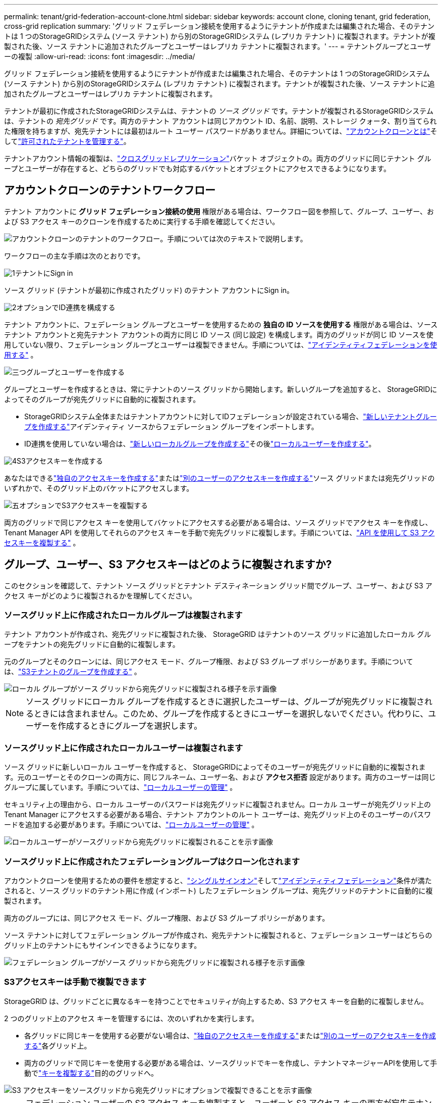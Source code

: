 ---
permalink: tenant/grid-federation-account-clone.html 
sidebar: sidebar 
keywords: account clone, cloning tenant, grid federation, cross-grid replication 
summary: 'グリッド フェデレーション接続を使用するようにテナントが作成または編集された場合、そのテナントは 1 つのStorageGRIDシステム (ソース テナント) から別のStorageGRIDシステム (レプリカ テナント) に複製されます。テナントが複製された後、ソース テナントに追加されたグループとユーザーはレプリカ テナントに複製されます。' 
---
= テナントグループとユーザーの複製
:allow-uri-read: 
:icons: font
:imagesdir: ../media/


[role="lead"]
グリッド フェデレーション接続を使用するようにテナントが作成または編集された場合、そのテナントは 1 つのStorageGRIDシステム (ソース テナント) から別のStorageGRIDシステム (レプリカ テナント) に複製されます。テナントが複製された後、ソース テナントに追加されたグループとユーザーはレプリカ テナントに複製されます。

テナントが最初に作成されたStorageGRIDシステムは、テナントの _ソース グリッド_ です。テナントが複製されるStorageGRIDシステムは、テナントの _宛先グリッド_ です。両方のテナント アカウントは同じアカウント ID、名前、説明、ストレージ クォータ、割り当てられた権限を持ちますが、宛先テナントには最初はルート ユーザー パスワードがありません。詳細については、link:../admin/grid-federation-what-is-account-clone.html["アカウントクローンとは"]そしてlink:../admin/grid-federation-manage-tenants.html["許可されたテナントを管理する"]。

テナントアカウント情報の複製は、link:../admin/grid-federation-what-is-cross-grid-replication.html["クロスグリッドレプリケーション"]バケット オブジェクトの。両方のグリッドに同じテナント グループとユーザーが存在すると、どちらのグリッドでも対応するバケットとオブジェクトにアクセスできるようになります。



== アカウントクローンのテナントワークフロー

テナント アカウントに *グリッド フェデレーション接続の使用* 権限がある場合は、ワークフロー図を参照して、グループ、ユーザー、および S3 アクセス キーのクローンを作成するために実行する手順を確認してください。

image::../media/grid-federation-account-clone-workflow-tm.png[アカウントクローンのテナントのワークフロー。手順については次のテキストで説明します。]

ワークフローの主な手順は次のとおりです。

.image:https://raw.githubusercontent.com/NetAppDocs/common/main/media/number-1.png["1"]テナントにSign in
[role="quick-margin-para"]
ソース グリッド (テナントが最初に作成されたグリッド) のテナント アカウントにSign in。

.image:https://raw.githubusercontent.com/NetAppDocs/common/main/media/number-2.png["2"]オプションでID連携を構成する
[role="quick-margin-para"]
テナント アカウントに、フェデレーション グループとユーザーを使用するための *独自の ID ソースを使用する* 権限がある場合は、ソース テナント アカウントと宛先テナント アカウントの両方に同じ ID ソース (同じ設定) を構成します。両方のグリッドが同じ ID ソースを使用していない限り、フェデレーション グループとユーザーは複製できません。手順については、link:using-identity-federation.html["アイデンティティフェデレーションを使用する"] 。

.image:https://raw.githubusercontent.com/NetAppDocs/common/main/media/number-3.png["三つ"]グループとユーザーを作成する
[role="quick-margin-para"]
グループとユーザーを作成するときは、常にテナントのソース グリッドから開始します。新しいグループを追加すると、 StorageGRIDによってそのグループが宛先グリッドに自動的に複製されます。

[role="quick-margin-list"]
* StorageGRIDシステム全体またはテナントアカウントに対してIDフェデレーションが設定されている場合、link:creating-groups-for-s3-tenant.html["新しいテナントグループを作成する"]アイデンティティ ソースからフェデレーション グループをインポートします。


[role="quick-margin-list"]
* ID連携を使用していない場合は、link:creating-groups-for-s3-tenant.html["新しいローカルグループを作成する"]その後link:managing-local-users.html["ローカルユーザーを作成する"]。


.image:https://raw.githubusercontent.com/NetAppDocs/common/main/media/number-4.png["4"]S3アクセスキーを作成する
[role="quick-margin-para"]
あなたはできるlink:creating-your-own-s3-access-keys.html["独自のアクセスキーを作成する"]またはlink:creating-another-users-s3-access-keys.html["別のユーザーのアクセスキーを作成する"]ソース グリッドまたは宛先グリッドのいずれかで、そのグリッド上のバケットにアクセスします。

.image:https://raw.githubusercontent.com/NetAppDocs/common/main/media/number-5.png["五"]オプションでS3アクセスキーを複製する
[role="quick-margin-para"]
両方のグリッドで同じアクセス キーを使用してバケットにアクセスする必要がある場合は、ソース グリッドでアクセス キーを作成し、Tenant Manager API を使用してそれらのアクセス キーを手動で宛先グリッドに複製します。手順については、link:../tenant/grid-federation-clone-keys-with-api.html["API を使用して S3 アクセスキーを複製する"] 。



== グループ、ユーザー、S3 アクセスキーはどのように複製されますか?

このセクションを確認して、テナント ソース グリッドとテナント デスティネーション グリッド間でグループ、ユーザー、および S3 アクセス キーがどのように複製されるかを理解してください。



=== ソースグリッド上に作成されたローカルグループは複製されます

テナント アカウントが作成され、宛先グリッドに複製された後、 StorageGRID はテナントのソース グリッドに追加したローカル グループをテナントの宛先グリッドに自動的に複製します。

元のグループとそのクローンには、同じアクセス モード、グループ権限、および S3 グループ ポリシーがあります。手順については、link:creating-groups-for-s3-tenant.html["S3テナントのグループを作成する"] 。

image::../media/grid-federation-account-clone.png[ローカル グループがソース グリッドから宛先グリッドに複製される様子を示す画像]


NOTE: ソース グリッドにローカル グループを作成するときに選択したユーザーは、グループが宛先グリッドに複製されるときには含まれません。このため、グループを作成するときにユーザーを選択しないでください。代わりに、ユーザーを作成するときにグループを選択します。



=== ソースグリッド上に作成されたローカルユーザーは複製されます

ソース グリッドに新しいローカル ユーザーを作成すると、 StorageGRIDによってそのユーザーが宛先グリッドに自動的に複製されます。元のユーザーとそのクローンの両方に、同じフルネーム、ユーザー名、および *アクセス拒否* 設定があります。両方のユーザーは同じグループに属しています。手順については、link:managing-local-users.html["ローカルユーザーの管理"] 。

セキュリティ上の理由から、ローカル ユーザーのパスワードは宛先グリッドに複製されません。ローカル ユーザーが宛先グリッド上の Tenant Manager にアクセスする必要がある場合、テナント アカウントのルート ユーザーは、宛先グリッド上のそのユーザーのパスワードを追加する必要があります。手順については、link:managing-local-users.html["ローカルユーザーの管理"] 。

image::../media/grid-federation-local-user-clone.png[ローカルユーザーがソースグリッドから宛先グリッドに複製されることを示す画像]



=== ソースグリッド上に作成されたフェデレーショングループはクローン化されます

アカウントクローンを使用するための要件を想定すると、link:../admin/grid-federation-what-is-account-clone.html#account-clone-sso["シングルサインオン"]そしてlink:../admin/grid-federation-what-is-account-clone.html#account-clone-identity-federation["アイデンティティフェデレーション"]条件が満たされると、ソース グリッドのテナント用に作成 (インポート) したフェデレーション グループは、宛先グリッドのテナントに自動的に複製されます。

両方のグループには、同じアクセス モード、グループ権限、および S3 グループ ポリシーがあります。

ソース テナントに対してフェデレーション グループが作成され、宛先テナントに複製されると、フェデレーション ユーザーはどちらのグリッド上のテナントにもサインインできるようになります。

image::../media/grid-federation-federated-group-clone.png[フェデレーション グループがソース グリッドから宛先グリッドに複製される様子を示す画像]



=== S3アクセスキーは手動で複製できます

StorageGRID は、グリッドごとに異なるキーを持つことでセキュリティが向上するため、S3 アクセス キーを自動的に複製しません。

2 つのグリッド上のアクセス キーを管理するには、次のいずれかを実行します。

* 各グリッドに同じキーを使用する必要がない場合は、link:creating-your-own-s3-access-keys.html["独自のアクセスキーを作成する"]またはlink:creating-another-users-s3-access-keys.html["別のユーザーのアクセスキーを作成する"]各グリッド上。
* 両方のグリッドで同じキーを使用する必要がある場合は、ソースグリッドでキーを作成し、テナントマネージャーAPIを使用して手動でlink:../tenant/grid-federation-clone-keys-with-api.html["キーを複製する"]目的のグリッドへ。


image::../media/grid-federation-s3-access-key.png[S3 アクセスキーをソースグリッドから宛先グリッドにオプションで複製できることを示す画像]


NOTE: フェデレーション ユーザーの S3 アクセス キーを複製すると、ユーザーと S3 アクセス キーの両方が宛先テナントに複製されます。



=== 宛先グリッドに追加されたグループとユーザーは複製されません

クローン作成は、テナントのソース グリッドからテナントの宛先グリッドにのみ行われます。テナントの宛先グリッドにグループとユーザーを作成またはインポートした場合、 StorageGRID はこれらの項目をテナントのソース グリッドに複製しません。

image::../media/grid-federation-account-not-cloned.png[宛先グリッドの詳細がソースグリッドに複製されていないことを示す画像]



=== 編集または削除されたグループ、ユーザー、アクセスキーは複製されません

クローン作成は、新しいグループとユーザーを作成するときにのみ行われます。

どちらかのグリッドでグループ、ユーザー、またはアクセス キーを編集または削除しても、変更内容は他のグリッドに複製されません。

image::../media/grid-federation-account-clone-edit-delete.png[編集または削除された詳細が複製されないことを示す画像]

